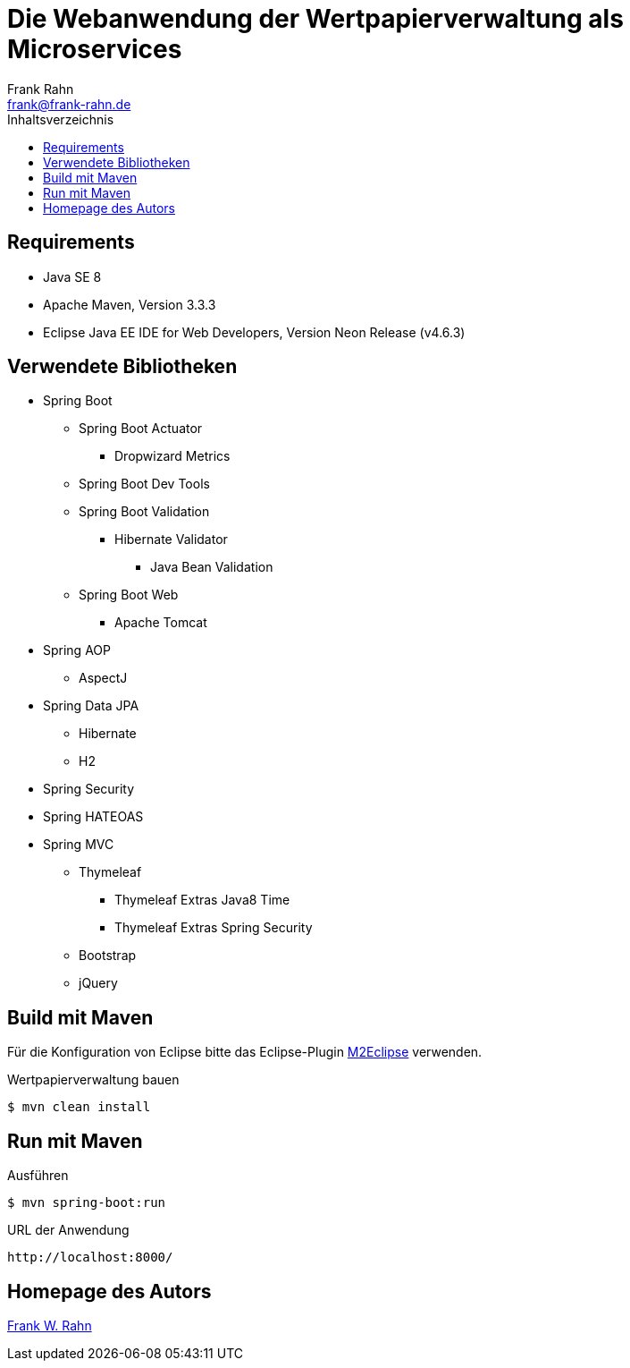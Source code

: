 = Die Webanwendung der Wertpapierverwaltung als Microservices
Frank Rahn <frank@frank-rahn.de>
:toc:
:toclevels: 3
:toc-title: Inhaltsverzeichnis
:sectanchors:

== Requirements
* Java SE 8
* Apache Maven, Version 3.3.3
* Eclipse Java EE IDE for Web Developers, Version Neon Release (v4.6.3)

== Verwendete Bibliotheken
* Spring Boot
** Spring Boot Actuator
*** Dropwizard Metrics
** Spring Boot Dev Tools
** Spring Boot Validation
*** Hibernate Validator
**** Java Bean Validation
** Spring Boot Web
*** Apache Tomcat
* Spring AOP
** AspectJ
* Spring Data JPA
** Hibernate
** H2
* Spring Security
* Spring HATEOAS
* Spring MVC
** Thymeleaf
*** Thymeleaf Extras Java8 Time
*** Thymeleaf Extras Spring Security
** Bootstrap
** jQuery

== Build mit Maven
Für die Konfiguration von Eclipse bitte das Eclipse-Plugin http://www.eclipse.org/m2e/[M2Eclipse] verwenden.

[source,bash]
.Wertpapierverwaltung bauen
----
$ mvn clean install
----

== Run mit Maven
[source,bash]
.Ausführen
----
$ mvn spring-boot:run
----

[source]
.URL der Anwendung
----
http://localhost:8000/
----

== Homepage des Autors
https://www.frank-rahn.de/?utm_source=github&utm_medium=readme&utm_campaign=microservices&utm_content=top[Frank W. Rahn]
